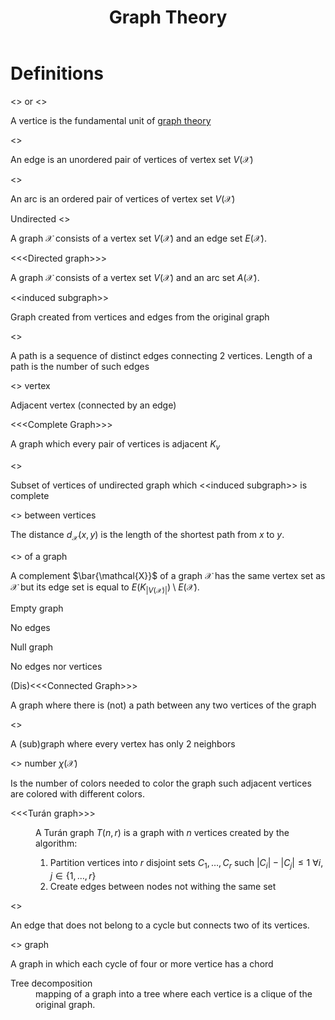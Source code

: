 #+title: Graph Theory
#+OPTIONS: todo:nil num:nil timestamp:nil author:nil

* Definitions

- <<<Vertice>>> or <<<node>>> ::
A vertice is the fundamental unit of _graph theory_

- <<<Edge>>> ::
An edge is an unordered pair of vertices of vertex set $V(\mathcal{X})$
- <<<Arc>>> ::
An arc is an ordered pair of vertices of vertex set $V(\mathcal{X})$

- Undirected <<<graph>>> ::
A graph $\mathcal{X}$ consists of a vertex set $V(\mathcal{X})$ and an edge set $E(\mathcal{X})$.
- <<<Directed graph>>> ::
A graph $\mathcal{X}$ consists of a vertex set $V(\mathcal{X})$ and an arc set $A(\mathcal{X})$.

- <<induced subgraph>> ::
Graph created from vertices and edge​s from the original graph

- <<<Path>>> ::
A path is a sequence of distinct edge​s connecting 2 vertices.
Length of a path is the number of such edge​s

- <<<Neighbor>>> vertex ::
Adjacent vertex (connected by an edge)

- <<<Complete Graph>>> ::
A graph which every pair of vertices is adjacent $K_v$

- <<<Clique>>> ::
Subset of vertices of undirected graph which <<induced subgraph>> is complete

- <<<Distance>>> between vertices ::
The distance $d_\mathcal{X}(x,y)$ is the length of the shortest path from $x$ to $y$.

- <<<Complement>>> of a graph ::
A complement $\bar{\mathcal{X}}$ of a graph $\mathcal{X}$ has the same vertex set as $\mathcal{X}$ but its edge set is equal to $E(K_{|V(\mathcal{X})|})\setminus E(\mathcal{X})$.

- Empty graph ::
No edge​s

- Null graph ::
No edge​s nor vertices

- (Dis)<<<Connected Graph>>> ::
A graph where there is (not) a path between any two vertices of the graph

- <<<Cycle>>> ::
A (sub)graph where every vertex has only 2 neighbors

- <<<Chromatic>>> number $\chi(\mathcal{X})$ ::
Is the number of colors needed to color the graph such adjacent vertices are colored with different colors.

- <<<Turán graph>>> ::
   A Turán graph $T(n,r)$ is a graph with $n$ vertices created by the algorithm:
   1. Partition vertices into $r$ disjoint sets $C_1,\dots,C_r$ such $|C_i|-|C_j|\leq1$ $\forall i,j \in\{1,\dots,r\}$
   2. Create edge​s between nodes not withing the same set

- <<<chord>>> ::
An edge that does not belong to a cycle but connects two of its vertices.

- <<<Chordal>>> graph ::
A graph in which each cycle of four or more vertice has a chord

- Tree decomposition ::
 mapping of a graph into a tree where each vertice is a clique of the original graph.

